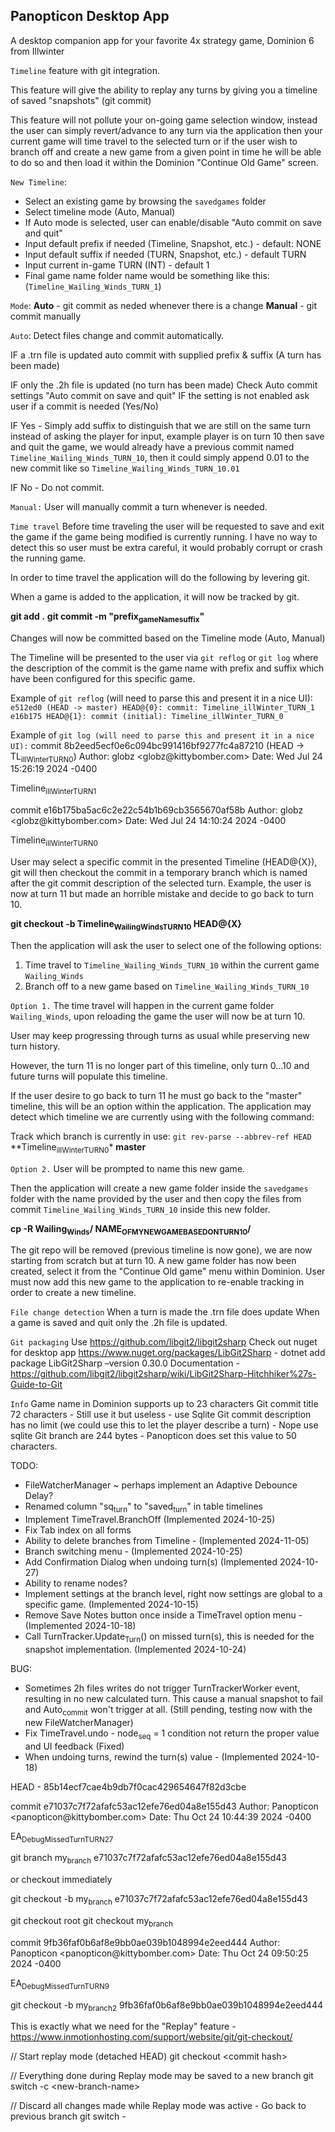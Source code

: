 ** Panopticon Desktop App

 A desktop companion app for your favorite 4x strategy game, Dominion 6 from Illwinter
   
 ~Timeline~ feature with git integration.

 This feature will give the ability to replay any turns by giving you a
 timeline of saved "snapshots" (git commit)

 This feature will not pollute your on-going game selection window, instead the
 user can simply revert/advance to any turn via the application then your
 current game will time travel to the selected turn or if the user wish to
 branch off and create a new game from a given point in time he will be able to
 do so and then load it within the Dominion "Continue Old Game" screen.
 
 ~New Timeline~:
 - Select an existing game by browsing the ~savedgames~ folder
 - Select timeline mode (Auto, Manual)
 - If Auto mode is selected, user can enable/disable "Auto commit on save and quit"
 - Input default prefix if needed (Timeline, Snapshot, etc.) - default: NONE
 - Input default suffix if needed (TURN, Snapshot, etc.) - default TURN
 - Input current in-game TURN (INT) - default 1
 - Final game name folder name would be something like this: (~Timeline_Wailing_Winds_TURN_1~)
 
 ~Mode~:
 *Auto* - git commit as neded whenever there is a change
 *Manual* - git commit manually

 ~Auto~:
  Detect files change and commit automatically.

  IF a .trn file is updated auto commit with supplied prefix & suffix
  (A turn has been made)

  IF only the .2h file is updated (no turn has been made)
  Check Auto commit settings "Auto commit on save and quit"
  IF the setting is not enabled ask user if a commit is needed (Yes/No)

  IF Yes -   Simply add suffix to distinguish that we are still on the same
  turn instead of asking the player for input, example player is on turn 10
  then save and quit the game, we would already have a previous commit named
  ~Timeline_Wailing_Winds_TURN_10~, then it could simply append 0.01 to the new
  commit like so ~Timeline_Wailing_Winds_TURN_10.01~

  IF No - Do not commit.
    
 ~Manual:~
  User will manually commit a turn whenever is needed.
  
 ~Time travel~
 Before time traveling the user will be requested to save and exit the game if
 the game being modified is currently running. I have no way to detect this so
 user must be extra careful, it would probably corrupt or crash the running game.
 
 In order to time travel the application will do the following by levering git.

 When a game is added to the application, it will now be tracked by git.

 *git add .*
 *git commit -m "prefix_gameName_suffix"*

 Changes will now be committed based on the Timeline mode (Auto, Manual)
 
 The Timeline will be presented to the user via ~git reflog~ or ~git log~ where the
 description of the commit is the game name with prefix and suffix
 which have been configured for this specific game.

 Example of ~git reflog~ (will need to parse this and present it in a nice UI):
 ~e512ed0 (HEAD -> master) HEAD@{0}: commit: Timeline_illWinter_TURN_1~
 ~e16b175 HEAD@{1}: commit (initial): Timeline_illWinter_TURN_0~

 Example of ~git log (will need to parse this and present it in a nice UI):~
 commit 8b2eed5ecf0e6c094bc991416bf9277fc4a87210 (HEAD -> TL_illWinter_TURN_0)
 Author: globz <globz@kittybomber.com>
 Date:   Wed Jul 24 15:26:19 2024 -0400

    Timeline_illWinter_TURN_1

 commit e16b175ba5ac6c2e22c54b1b69cb3565670af58b
 Author: globz <globz@kittybomber.com>
 Date:   Wed Jul 24 14:10:24 2024 -0400

    Timeline_illWinter_TURN_0

  
 User may select a specific commit in the presented Timeline (HEAD@{X}), git will then
 checkout the commit in a temporary branch which is named after the git commit
 description of the selected turn. Example, the user is now at turn 11 but made
 an horrible mistake and decide to go back to turn 10.

 *git checkout -b Timeline_Wailing_Winds_TURN_10 HEAD@{X}*

 Then the application will ask the user to select one of the following options:
 1. Time travel to ~Timeline_Wailing_Winds_TURN_10~ within the current game ~Wailing_Winds~
 2. Branch off to a new game based on ~Timeline_Wailing_Winds_TURN_10~

 ~Option 1.~
 The time travel will happen in the current game folder ~Wailing_Winds~, upon
 reloading the game the user will now be at turn 10.

 User may keep progressing through turns as usual while preserving new turn history.

 However, the turn 11 is no longer part of this timeline, only turn 0...10 and
 future turns will populate this timeline.

 If the user desire to go back to turn 11 he must go back to the "master"
 timeline, this will be an option within the application. The application may
 detect which timeline we are currently using with the following command:
 
 Track which branch is currently in use:
 ~git rev-parse --abbrev-ref HEAD~
  **Timeline_illWinter_TURN_0*
  *master* 
 
 ~Option 2.~
 User will be prompted to name this new game.

 Then the application will create a new game folder inside the ~savedgames~ folder
 with the name provided by the user and then copy the files from commit
 ~Timeline_Wailing_Winds_TURN_10~ inside this new folder.
 
 *cp -R Wailing_Winds/ NAME_OF_MY_NEW_GAME_BASED_ON_TURN_10/*
 
 The git repo will be removed (previous timeline is now gone), we are now
 starting from scratch but at turn 10. A new game folder has now been created,
 select it from the "Continue Old game" menu within Dominion. User must now add
 this new game to the application to re-enable tracking in order to create a
 new timeline.
 
 
 ~File change detection~
 When a turn is made the .trn file does update
 When a game is saved and quit only the .2h file is updated.

 ~Git packaging~
 Use https://github.com/libgit2/libgit2sharp
 Check out nuget for desktop app https://www.nuget.org/packages/LibGit2Sharp - dotnet add package LibGit2Sharp --version 0.30.0
 Documentation - https://github.com/libgit2/libgit2sharp/wiki/LibGit2Sharp-Hitchhiker%27s-Guide-to-Git

 ~Info~
 Game name in Dominion supports up to 23 characters
 Git commit title 72 characters - Still use it but useless - use Sqlite
 Git commit description has no limit (we could use this to let the player describe a turn) - Nope use sqlite
 Git branch are 244 bytes - Panopticon does set this value to 50 characters.

 TODO:
- FileWatcherManager ~ perhaps implement an Adaptive Debounce Delay?
- Renamed column "sq_turn" to "saved_turn" in table timelines
- Implement TimeTravel.BranchOff (Implemented 2024-10-25)
- Fix Tab index on all forms
- Ability to delete branches from Timeline - (Implemented 2024-11-05)
- Branch switching menu - (Implemented 2024-10-25)
- Add Confirmation Dialog when undoing turn(s) (Implemented 2024-10-27)
- Ability to rename nodes?
- Implement settings at the branch level, right now settings are global to a specific game. (Implemented 2024-10-15)
- Remove Save Notes button once inside a TimeTravel option menu - (Implemented 2024-10-18)
- Call TurnTracker.Update_Turn() on missed turn(s), this is needed for the snapshot implementation. (Implemented 2024-10-24)


BUG:
- Sometimes 2h files writes do not trigger TurnTrackerWorker event, resulting in no new calculated turn. 
  This cause a manual snapshot to fail and Auto_commit won't trigger at all. (Still pending, testing now with the new FileWatcherManager)
- Fix TimeTravel.undo - node_seq = 1 condition not return the proper value and UI feedback (Fixed)
- When undoing turns, rewind the turn(s) value - (Implemented 2024-10-18)

HEAD - 85b14ecf7cae4b9db7f0cac429654647f82d3cbe

commit e71037c7f72afafc53ac12efe76ed04a8e155d43
Author: Panopticon <panopticon@kittybomber.com>
Date:   Thu Oct 24 10:44:39 2024 -0400

    EA_DebugMissedTurn_TURN_27


git branch my_branch e71037c7f72afafc53ac12efe76ed04a8e155d43

or checkout immediately 

git checkout -b my_branch e71037c7f72afafc53ac12efe76ed04a8e155d43


git checkout root
git checkout my_branch

commit 9fb36faf0b6af8e9bb0ae039b1048994e2eed444
Author: Panopticon <panopticon@kittybomber.com>
Date:   Thu Oct 24 09:50:25 2024 -0400

    EA_DebugMissedTurn_TURN_9

git checkout -b my_branch2 9fb36faf0b6af8e9bb0ae039b1048994e2eed444

This is exactly what we need for the "Replay" feature - https://www.inmotionhosting.com/support/website/git/git-checkout/

// Start replay mode (detached HEAD)
git checkout <commit hash>

// Everything done during Replay mode may be saved to a new branch
git switch -c <new-branch-name> 

// Discard all changes made while Replay mode was active - Go back to previous branch
git switch - 